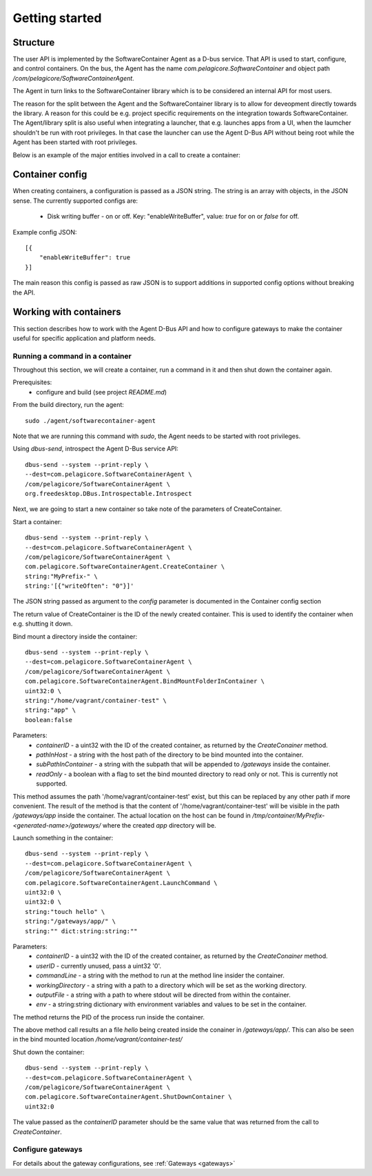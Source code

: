 
Getting started
***************


Structure
=========

The user API is implemented by the SoftwareContainer Agent as a D-bus service. That API is used
to start, configure, and control containers. On the bus, the Agent has the name
`com.pelagicore.SoftwareContainer` and object path `/com/pelagicore/SoftwareContainerAgent`.

The Agent in turn links to the SoftwareContainer library which is to be considered an internal
API for most users.

The reason for the split between the Agent and the SoftwareContainer library is to allow for
deveopment directly towards the library. A reason for this could be e.g. project specific
requirements on the integration towards SoftwareContainer. The Agent/library split is also useful
when integrating a launcher, that e.g. launches apps from a UI, when the laumcher shouldn't be run
with root privileges. In that case the launcher can use the Agent D-Bus API without being root while
the Agent has been started with root privileges.

Below is an example of the major entities involved in a call to create a container:

.. seqdiag::

    span_height = 5;

    Launcher -> Agent [label = "CreateContainer (D-Bus call)", leftnote = "D-Bus side"]
    Agent -> SoftwareContainerLib [label = "init()"];

    SoftwareContainerLib -> ContainerAbstractInterface [label = "initialize()"]
    SoftwareContainerLib <-- ContainerAbstractInterface [label = "ReturnCode"]

    SoftwareContainerLib -> ContainerAbstractInterface [label = "create()"]
    ContainerAbstractInterface -> liblxc [label = "lxc_container_new()", rightnote = "system side"]
    ContainerAbstractInterface <-- liblxc
    SoftwareContainerLib <-- ContainerAbstractInterface [label = "ReturnCode"]

    SoftwareContainerLib -> ContainerAbstractInterface [label = "start()"]
    ContainerAbstractInterface -> liblxc [label = "multiple calls"]
    ContainerAbstractInterface <-- liblxc
    SoftwareContainerLib <-- ContainerAbstractInterface

    Agent <-- SoftwareContainerLib [label = "ReturnCode"]
    Launcher <-- Agent [label = "ID"]


Container config
================

When creating containers, a configuration is passed as a JSON string. The string is an array with objects, in the JSON sense.
The currently supported configs are:

  * Disk writing buffer - on or off. Key: "enableWriteBuffer", value: `true` for on or `false` for off.

Example config JSON::

    [{
        "enableWriteBuffer": true
    }]

The main reason this config is passed as raw JSON is to support additions in supported config options without breaking the API.



Working with containers
=======================

This section describes how to work with the Agent D-Bus API and how to configure gateways to make the container useful for
specific application and platform needs.


Running a command in a container
--------------------------------

Throughout this section, we will create a container, run a command in it and then shut down the
container again.

Prerequisites:
  * configure and build (see project `README.md`)


From the build directory, run the agent::

    sudo ./agent/softwarecontainer-agent

Note that we are running this command with `sudo`, the Agent needs to be started with root privileges.


Using `dbus-send`, introspect the Agent D-Bus service API::

    dbus-send --system --print-reply \
    --dest=com.pelagicore.SoftwareContainerAgent \
    /com/pelagicore/SoftwareContainerAgent \
    org.freedesktop.DBus.Introspectable.Introspect

Next, we are going to start a new container so take note of the parameters of CreateContainer.


Start a container::

    dbus-send --system --print-reply \
    --dest=com.pelagicore.SoftwareContainerAgent \
    /com/pelagicore/SoftwareContainerAgent \
    com.pelagicore.SoftwareContainerAgent.CreateContainer \
    string:"MyPrefix-" \
    string:'[{"writeOften": "0"}]'

The JSON string passed as argument to the `config` parameter is documented in the Container config section

The return value of CreateContainer is the ID of the newly created container. This is used to identify the container when e.g. shutting it down.


Bind mount a directory inside the container::

    dbus-send --system --print-reply \
    --dest=com.pelagicore.SoftwareContainerAgent \
    /com/pelagicore/SoftwareContainerAgent \
    com.pelagicore.SoftwareContainerAgent.BindMountFolderInContainer \
    uint32:0 \
    string:"/home/vagrant/container-test" \
    string:"app" \
    boolean:false

Parameters:
 * `containerID` - a uint32 with the ID of the created container, as returned by the `CreateConainer` method.
 * `pathInHost` - a string with the host path of the directory to be bind mounted into the container.
 * `subPathInContainer` - a string with the subpath that will be appended to `/gateways` inside the container.
 * `readOnly` - a boolean with a flag to set the bind mounted directory to read only or not. This is currently not supported.

This method assumes the path '/home/vagrant/container-test' exist, but this can be replaced by any other path
if more convenient. The result of the method is that the content of '/home/vagrant/container-test' will be
visible in the path `/gateways/app` inside the container. The actual location on the host can be found in
`/tmp/container/MyPrefix-<generated-name>/gateways/` where the created `app` directory will be.


Launch something in the container::

    dbus-send --system --print-reply \
    --dest=com.pelagicore.SoftwareContainerAgent \
    /com/pelagicore/SoftwareContainerAgent \
    com.pelagicore.SoftwareContainerAgent.LaunchCommand \
    uint32:0 \
    uint32:0 \
    string:"touch hello" \
    string:"/gateways/app/" \
    string:"" dict:string:string:""

Parameters:
 * `containerID` - a uint32 with the ID of the created container, as returned by the `CreateConainer` method.
 * `userID` - currently unused, pass a uint32 '0'.
 * `commandLine` - a string with the method to run at the method line insider the container.
 * `workingDirectory` - a string with a path to a directory which will be set as the working directory.
 * `outputFile` - a string with a path to where stdout will be directed from within the container.
 * `env` - a string:string dictionary with environment variables and values to be set in the container.

The method returns the PID of the process run inside the container.

The above method call results an a file `hello` being created inside the conainer in `/gateways/app/`. This can
also be seen in the bind mounted location `/home/vagrant/container-test/`


Shut down the container::

    dbus-send --system --print-reply \
    --dest=com.pelagicore.SoftwareContainerAgent \
    /com/pelagicore/SoftwareContainerAgent \
    com.pelagicore.SoftwareContainerAgent.ShutDownContainer \
    uint32:0

The value passed as the `containerID` parameter should be the same value that was returned from the call to `CreateContainer`.


Configure gateways
------------------

For details about the gateway configurations, see :ref:`Gateways <gateways>`
